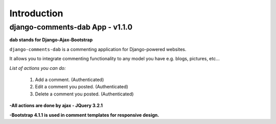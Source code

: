 Introduction
============

django-comments-dab App - v1.1.0
--------------------------------

**dab stands for Django-Ajax-Bootstrap**

``django-comments-dab`` is a commenting application for Django-powered
websites.

It allows you to integrate commenting functionality to any model you
have e.g. blogs, pictures, etc…

*List of actions you can do:*

    1. Add a comment. (Authenticated)

    2. Edit a comment you posted. (Authenticated)

    3. Delete a comment you posted. (Authenticated)


**-All actions are done by ajax - JQuery 3.2.1**

**-Bootstrap 4.1.1 is used in comment templates for responsive design.**
